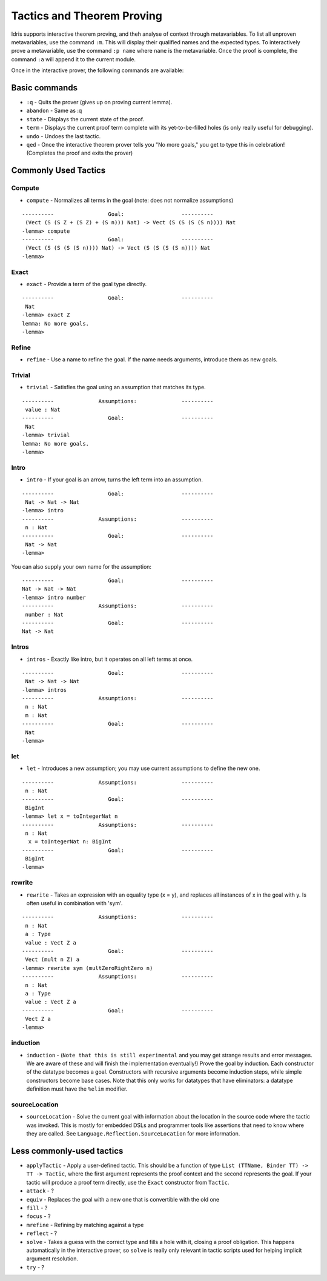 ***************************
Tactics and Theorem Proving
***************************

Idris supports interactive theorem proving, and theh analyse of
context through metavariables.  To list all unproven metavariables,
use the command ``:m``. This will display their qualified names and
the expected types. To interactively prove a metavariable, use the
command ``:p name`` where ``name`` is the metavariable. Once the proof
is complete, the command ``:a`` will append it to the current module.

Once in the interactive prover, the following commands are available:

Basic commands
==============

-  ``:q`` - Quits the prover (gives up on proving current lemma).
-  ``abandon`` - Same as :q
-  ``state`` - Displays the current state of the proof.
-  ``term`` - Displays the current proof term complete with its
   yet-to-be-filled holes (is only really useful for debugging).
-  ``undo`` - Undoes the last tactic.
-  ``qed`` - Once the interactive theorem prover tells you "No more
   goals," you get to type this in celebration! (Completes the proof and
   exits the prover)

Commonly Used Tactics
=====================

Compute
-------

-  ``compute`` - Normalizes all terms in the goal (note: does not
   normalize assumptions)

::

    ----------                 Goal:                  ----------
     (Vect (S (S Z + (S Z) + (S n))) Nat) -> Vect (S (S (S (S n)))) Nat
    -lemma> compute
    ----------                 Goal:                  ----------
     (Vect (S (S (S (S n)))) Nat) -> Vect (S (S (S (S n)))) Nat
    -lemma>

Exact
-----

-  ``exact`` - Provide a term of the goal type directly.

::

    ----------                 Goal:                  ----------
     Nat
    -lemma> exact Z
    lemma: No more goals.
    -lemma>

Refine
------

-  ``refine`` - Use a name to refine the goal. If the name needs
   arguments, introduce them as new goals.

Trivial
-------

-  ``trivial`` - Satisfies the goal using an assumption that matches its
   type.

::

    ----------              Assumptions:              ----------
     value : Nat
    ----------                 Goal:                  ----------
     Nat
    -lemma> trivial
    lemma: No more goals.
    -lemma>

Intro
-----

-  ``intro`` - If your goal is an arrow, turns the left term into an
   assumption.

::

    ----------                 Goal:                  ----------
     Nat -> Nat -> Nat
    -lemma> intro
    ----------              Assumptions:              ----------
     n : Nat
    ----------                 Goal:                  ----------
     Nat -> Nat
    -lemma>

You can also supply your own name for the assumption:

::

    ----------                 Goal:                  ----------
    Nat -> Nat -> Nat
    -lemma> intro number
    ----------              Assumptions:              ----------
     number : Nat
    ----------                 Goal:                  ----------
    Nat -> Nat


Intros
------

-  ``intros`` - Exactly like intro, but it operates on all left terms at
   once.

::

    ----------                 Goal:                  ----------
     Nat -> Nat -> Nat
    -lemma> intros
    ----------              Assumptions:              ----------
     n : Nat
     m : Nat
    ----------                 Goal:                  ----------
     Nat
    -lemma>

let
---

-  ``let`` - Introduces a new assumption; you may use current
   assumptions to define the new one.

::

    ----------              Assumptions:              ----------
     n : Nat
    ----------                 Goal:                  ----------
     BigInt
    -lemma> let x = toIntegerNat n
    ----------              Assumptions:              ----------
     n : Nat
      x = toIntegerNat n: BigInt
    ----------                 Goal:                  ----------
     BigInt
    -lemma>

rewrite
-------

-  ``rewrite`` - Takes an expression with an equality type (x = y), and
   replaces all instances of x in the goal with y. Is often useful in
   combination with 'sym'.

::

    ----------              Assumptions:              ----------
     n : Nat
     a : Type
     value : Vect Z a
    ----------                 Goal:                  ----------
     Vect (mult n Z) a
    -lemma> rewrite sym (multZeroRightZero n)
    ----------              Assumptions:              ----------
     n : Nat
     a : Type
     value : Vect Z a
    ----------                 Goal:                  ----------
     Vect Z a
    -lemma>

induction
---------

-  ``induction`` - (``Note that this is still experimental`` and you may
   get strange results and error messages. We are aware of these and
   will finish the implementation eventually!) Prove the goal by
   induction. Each constructor of the datatype becomes a goal.
   Constructors with recursive arguments become induction steps, while
   simple constructors become base cases. Note that this only works for
   datatypes that have eliminators: a datatype definition must have the
   ``%elim`` modifier.


sourceLocation
--------------

-  ``sourceLocation`` - Solve the current goal with information about
   the location in the source code where the tactic was invoked. This is
   mostly for embedded DSLs and programmer tools like assertions that
   need to know where they are called. See
   ``Language.Reflection.SourceLocation`` for more information.

Less commonly-used tactics
==========================

-  ``applyTactic`` - Apply a user-defined tactic. This should be a
   function of type ``List (TTName, Binder TT) -> TT -> Tactic``, where
   the first argument represents the proof context and the second
   represents the goal. If your tactic will produce a proof term
   directly, use the ``Exact`` constructor from ``Tactic``.
-  ``attack`` - ?
-  ``equiv`` - Replaces the goal with a new one that is convertible with
   the old one
-  ``fill`` - ?
-  ``focus`` - ?
-  ``mrefine`` - Refining by matching against a type
-  ``reflect`` - ?
-  ``solve`` - Takes a guess with the correct type and fills a hole with
   it, closing a proof obligation. This happens automatically in the
   interactive prover, so ``solve`` is really only relevant in tactic
   scripts used for helping implicit argument resolution.
-  ``try`` - ?
